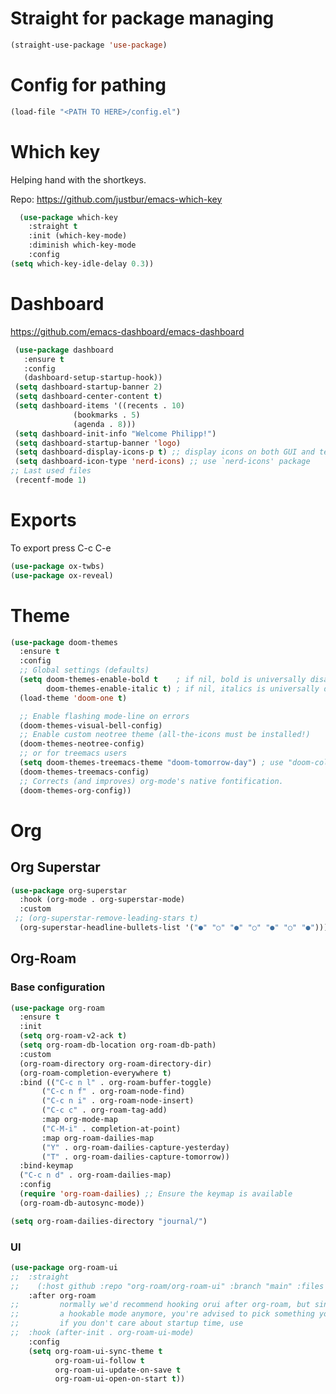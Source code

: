 * Straight for package managing
#+BEGIN_SRC emacs-lisp 
(straight-use-package 'use-package)
#+END_SRC

* Config for pathing 
#+BEGIN_SRC emacs-lisp 
(load-file "<PATH TO HERE>/config.el")
#+END_SRC

* Which key
Helping hand with the shortkeys.

Repo: https://github.com/justbur/emacs-which-key

#+BEGIN_SRC emacs-lisp 
   (use-package which-key
     :straight t
	 :init (which-key-mode)
	 :diminish which-key-mode
	 :config
 (setq which-key-idle-delay 0.3))
#+END_SRC

* Dashboard
https://github.com/emacs-dashboard/emacs-dashboard

#+BEGIN_SRC emacs-lisp 
 (use-package dashboard
   :ensure t
   :config
   (dashboard-setup-startup-hook))
 (setq dashboard-startup-banner 2)
 (setq dashboard-center-content t)
 (setq dashboard-items '((recents . 10)
 			  (bookmarks . 5)
 			  (agenda . 8)))
 (setq dashboard-init-info "Welcome Philipp!")
 (setq dashboard-startup-banner 'logo)
 (setq dashboard-display-icons-p t) ;; display icons on both GUI and terminal
 (setq dashboard-icon-type 'nerd-icons) ;; use `nerd-icons' package
;; Last used files
 (recentf-mode 1)
#+END_SRC

* Exports
To export press C-c C-e
#+BEGIN_SRC emacs-lisp 
(use-package ox-twbs)
(use-package ox-reveal)
#+END_SRC

* Theme
#+begin_src emacs-lisp
(use-package doom-themes
  :ensure t
  :config
  ;; Global settings (defaults)
  (setq doom-themes-enable-bold t    ; if nil, bold is universally disabled
        doom-themes-enable-italic t) ; if nil, italics is universally disabled
  (load-theme 'doom-one t)

  ;; Enable flashing mode-line on errors
  (doom-themes-visual-bell-config)
  ;; Enable custom neotree theme (all-the-icons must be installed!)
  (doom-themes-neotree-config)
  ;; or for treemacs users
  (setq doom-themes-treemacs-theme "doom-tomorrow-day") ; use "doom-colors" for less minimal icon theme
  (doom-themes-treemacs-config)
  ;; Corrects (and improves) org-mode's native fontification.
  (doom-themes-org-config))
#+end_src
* Org
** Org Superstar
#+begin_src emacs-lisp
(use-package org-superstar
  :hook (org-mode . org-superstar-mode)
  :custom
 ;; (org-superstar-remove-leading-stars t)
  (org-superstar-headline-bullets-list '("●" "○" "●" "○" "●" "○" "●")))  
#+end_src
** Org-Roam
*** Base configuration
#+BEGIN_SRC emacs-lisp 
(use-package org-roam
  :ensure t
  :init
  (setq org-roam-v2-ack t)
  (setq org-roam-db-location org-roam-db-path)
  :custom
  (org-roam-directory org-roam-directory-dir)
  (org-roam-completion-everywhere t)
  :bind (("C-c n l" . org-roam-buffer-toggle)
	   ("C-c n f" . org-roam-node-find)
	   ("C-c n i" . org-roam-node-insert)
	   ("C-c c" . org-roam-tag-add)
	   :map org-mode-map
	   ("C-M-i" . completion-at-point)
	   :map org-roam-dailies-map
	   ("Y" . org-roam-dailies-capture-yesterday)
	   ("T" . org-roam-dailies-capture-tomorrow))
  :bind-keymap
  ("C-c n d" . org-roam-dailies-map)
  :config
  (require 'org-roam-dailies) ;; Ensure the keymap is available
  (org-roam-db-autosync-mode))
	
(setq org-roam-dailies-directory "journal/")
#+END_SRC

*** UI 
#+BEGIN_SRC emacs-lisp 
(use-package org-roam-ui
;;  :straight
;;    (:host github :repo "org-roam/org-roam-ui" :branch "main" :files ("*.el" "out"))
    :after org-roam
;;         normally we'd recommend hooking orui after org-roam, but since org-roam does not have
;;         a hookable mode anymore, you're advised to pick something yourself
;;         if you don't care about startup time, use
;;  :hook (after-init . org-roam-ui-mode)
    :config
    (setq org-roam-ui-sync-theme t
          org-roam-ui-follow t
          org-roam-ui-update-on-save t
          org-roam-ui-open-on-start t))
#+END_SRC

